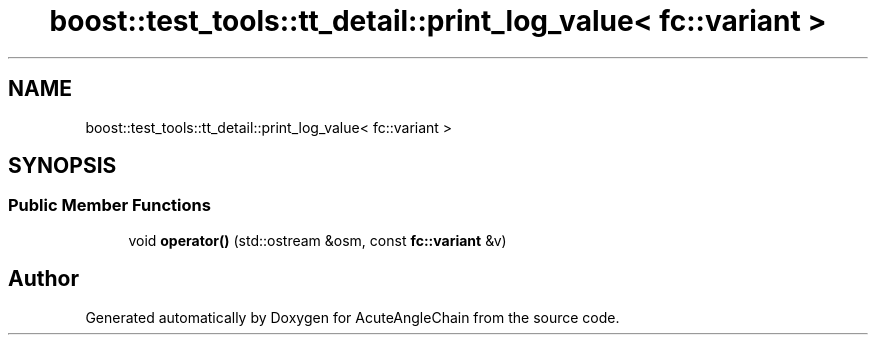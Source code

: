 .TH "boost::test_tools::tt_detail::print_log_value< fc::variant >" 3 "Sun Jun 3 2018" "AcuteAngleChain" \" -*- nroff -*-
.ad l
.nh
.SH NAME
boost::test_tools::tt_detail::print_log_value< fc::variant >
.SH SYNOPSIS
.br
.PP
.SS "Public Member Functions"

.in +1c
.ti -1c
.RI "void \fBoperator()\fP (std::ostream &osm, const \fBfc::variant\fP &v)"
.br
.in -1c

.SH "Author"
.PP 
Generated automatically by Doxygen for AcuteAngleChain from the source code\&.
